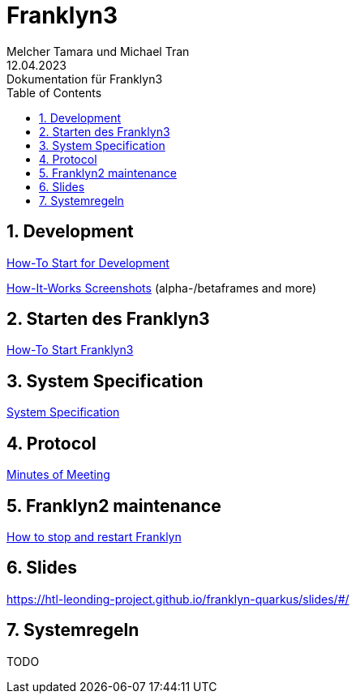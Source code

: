 = Franklyn3
Melcher Tamara und Michael Tran
12.04.2023: Dokumentation für Franklyn3
ifndef::imagesdir[:imagesdir: images]
:sourcedir: ../src/main/java
:icons: font
:sectnums:    // Nummerierung der Überschriften / section numbering
:toc: left

//Need this blank line after ifdef, don't know why...
ifdef::backend-html5[]

// print the toc here (not at the default position)
//toc::[]

== Development

<<./asciidocs/HowTo.adoc#, How-To Start for Development>>

<<./asciidocs/howItWorks.adoc#, How-It-Works Screenshots>> (alpha-/betaframes and more)

== Starten des Franklyn3

<<./asciidocs/startfranklyn3.adoc#, How-To Start Franklyn3>>

== System Specification

<<./asciidocs/system-specification.adoc#, System Specification>>

== Protocol

<<./asciidocs/minutes-of-meeting.adoc#, Minutes of Meeting>>

== Franklyn2 maintenance

<<./asciidocs/stop-restart-franklyn.adoc#, How to stop and restart Franklyn>>

== Slides

https://htl-leonding-project.github.io/franklyn-quarkus/slides/#/

== Systemregeln

TODO




